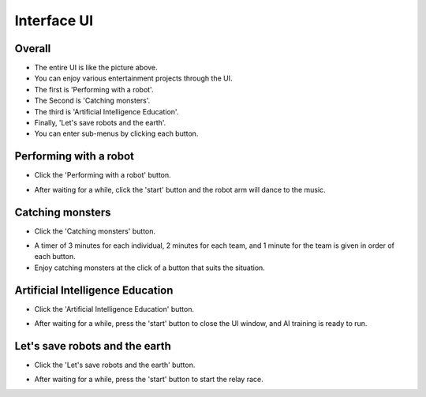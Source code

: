 Interface UI
=========================

.. raw:: html

    <div style="background: #C3F8FF" class="admonition note custom">
        <p style="background: light-blue" class="admonition-title">
            Follow Along: About Interface UI
        </p>
        <div class="line-block">
            <div class="line"><strong>-</strong> This is a description of the UI and various contents.</div>
            <div class="line"><strong>-</strong> Know the content and purpose of each item. </div>
        </div>
    </div>

.. raw:: html

Overall
-----------------------

.. thumbnail:: /_images/ui/ui_base.png

- The entire UI is like the picture above.

- You can enjoy various entertainment projects through the UI.

- The first is 'Performing with a robot'.

- The Second is 'Catching monsters'.

- The third is 'Artificial Intelligence Education'.

- Finally, 'Let's save robots and the earth'.

- You can enter sub-menus by clicking each button.

Performing with a robot
-----------------------

.. thumbnail:: /_images/ui/ui2-1.png

- Click the 'Performing with a robot' button.

.. thumbnail:: /_images/ui/ui2-2.png

- After waiting for a while, click the 'start' button and the robot arm will dance to the music.

Catching monsters
-----------------------

.. thumbnail:: /_images/ui/ui1-1.png

- Click the 'Catching monsters' button.

.. thumbnail:: /_images/ui/ui1-2.png

- A timer of 3 minutes for each individual, 2 minutes for each team, and 1 minute for the team is given in order of each button.

- Enjoy catching monsters at the click of a button that suits the situation.

Artificial Intelligence Education
-----------------------

.. thumbnail:: /_images/ui/ui3.png

- Click the 'Artificial Intelligence Education' button.

.. thumbnail:: /_images/ui/ui2-2.png

- After waiting for a while, press the 'start' button to close the UI window, and AI training is ready to run.

Let's save robots and the earth
-----------------------

.. thumbnail:: /_images/ui/ui4.png

- Click the 'Let's save robots and the earth' button.

.. thumbnail:: /_images/ui/ui2-2.png

- After waiting for a while, press the 'start' button to start the relay race.

